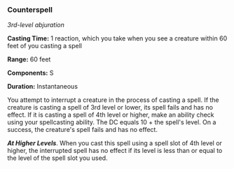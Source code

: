 *** Counterspell
:PROPERTIES:
:CUSTOM_ID: counterspell
:END:
/3rd-level abjuration/

*Casting Time:* 1 reaction, which you take when you see a creature
within 60 feet of you casting a spell

*Range:* 60 feet

*Components:* S

*Duration:* Instantaneous

You attempt to interrupt a creature in the process of casting a spell.
If the creature is casting a spell of 3rd level or lower, its spell
fails and has no effect. If it is casting a spell of 4th level or
higher, make an ability check using your spellcasting ability. The DC
equals 10 + the spell's level. On a success, the creature's spell fails
and has no effect.

*/At Higher Levels/*. When you cast this spell using a spell slot of 4th
level or higher, the interrupted spell has no effect if its level is
less than or equal to the level of the spell slot you used.
